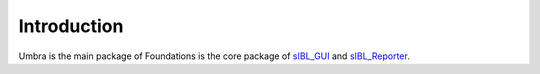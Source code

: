 _`Introduction`
===============

Umbra is the main package of 
Foundations is the core package of `sIBL_GUI <http://github.com/KelSolaar/sIBL_GUI>`_ and `sIBL_Reporter <http://github.com/KelSolaar/sIBL_Reporter>`_.

.. raw:: html

    <br/>

